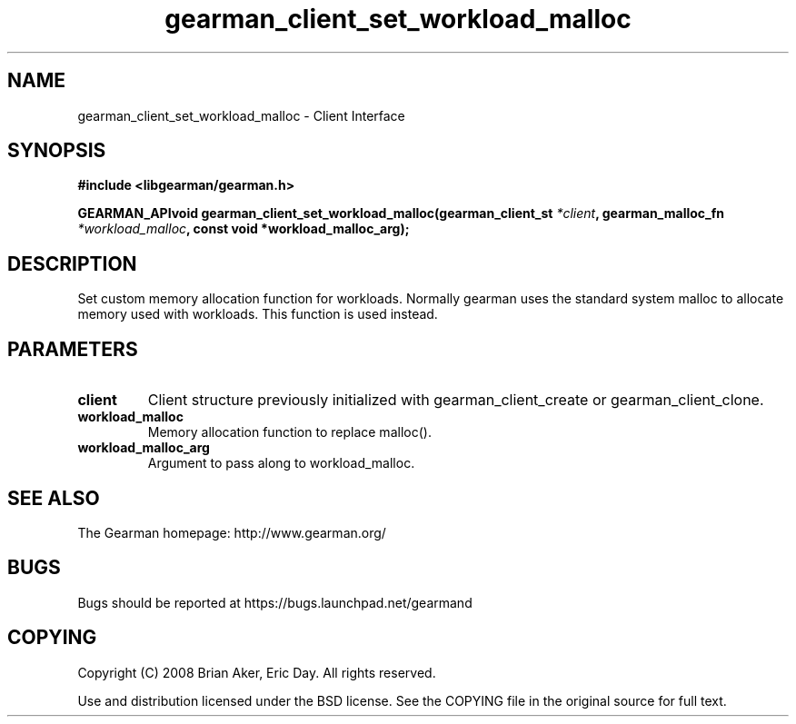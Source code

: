 .TH gearman_client_set_workload_malloc 3 2009-07-02 "Gearman" "Gearman"
.SH NAME
gearman_client_set_workload_malloc \- Client Interface
.SH SYNOPSIS
.B #include <libgearman/gearman.h>
.sp
.BI "GEARMAN_APIvoid gearman_client_set_workload_malloc(gearman_client_st " *client ", gearman_malloc_fn " *workload_malloc ", const void *workload_malloc_arg);"
.SH DESCRIPTION
Set custom memory allocation function for workloads. Normally gearman uses
the standard system malloc to allocate memory used with workloads. This
function is used instead.
.SH PARAMETERS
.TP
.BR client
Client structure previously initialized with
gearman_client_create or gearman_client_clone.
.TP
.BR workload_malloc
Memory allocation function to replace malloc().
.TP
.BR workload_malloc_arg
Argument to pass along to workload_malloc.
.SH "SEE ALSO"
The Gearman homepage: http://www.gearman.org/
.SH BUGS
Bugs should be reported at https://bugs.launchpad.net/gearmand
.SH COPYING
Copyright (C) 2008 Brian Aker, Eric Day. All rights reserved.

Use and distribution licensed under the BSD license. See the COPYING file in the original source for full text.
